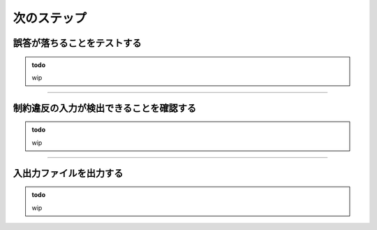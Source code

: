 
================
次のステップ
================



誤答が落ちることをテストする
================================================================

.. admonition:: todo

    wip


----


制約違反の入力が検出できることを確認する
================================================================

.. admonition:: todo

    wip


----


入出力ファイルを出力する
================================================================

.. admonition:: todo

    wip
